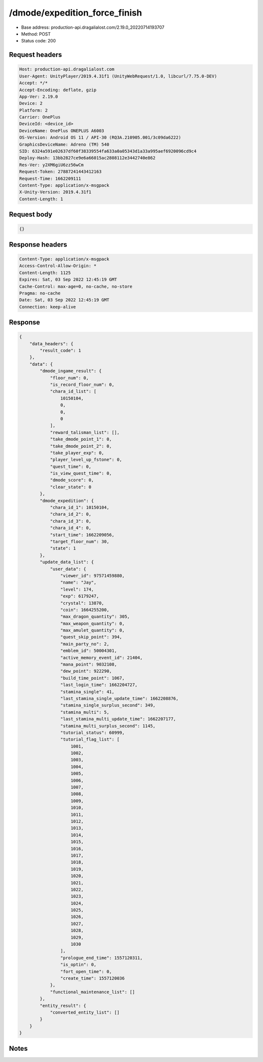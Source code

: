 /dmode/expedition_force_finish
==================================================

- Base address: production-api.dragalialost.com/2.19.0_20220714193707
- Method: POST
- Status code: 200

Request headers
----------------

.. code-block:: text

	Host: production-api.dragalialost.com	User-Agent: UnityPlayer/2019.4.31f1 (UnityWebRequest/1.0, libcurl/7.75.0-DEV)	Accept: */*	Accept-Encoding: deflate, gzip	App-Ver: 2.19.0	Device: 2	Platform: 2	Carrier: OnePlus	DeviceId: <device_id>	DeviceName: OnePlus ONEPLUS A6003	OS-Version: Android OS 11 / API-30 (RQ3A.210905.001/3c09da6222)	GraphicsDeviceName: Adreno (TM) 540	SID: 6324a591e02637df60f38339554fa633a0a05343d1a33a995aef6920096cd9c4	Deploy-Hash: 13bb2827ce9e6a66015ac2808112e3442740e862	Res-Ver: y2XM6giU6zz56wCm	Request-Token: 27887241443412163	Request-Time: 1662209111	Content-Type: application/x-msgpack	X-Unity-Version: 2019.4.31f1	Content-Length: 1

Request body
----------------

.. code-block:: json

	{}

Response headers
----------------

.. code-block:: text

	Content-Type: application/x-msgpack	Access-Control-Allow-Origin: *	Content-Length: 1125	Expires: Sat, 03 Sep 2022 12:45:19 GMT	Cache-Control: max-age=0, no-cache, no-store	Pragma: no-cache	Date: Sat, 03 Sep 2022 12:45:19 GMT	Connection: keep-alive

Response
----------------

.. code-block:: json

	{
	    "data_headers": {
	        "result_code": 1
	    },
	    "data": {
	        "dmode_ingame_result": {
	            "floor_num": 0,
	            "is_record_floor_num": 0,
	            "chara_id_list": [
	                10150104,
	                0,
	                0,
	                0
	            ],
	            "reward_talisman_list": [],
	            "take_dmode_point_1": 0,
	            "take_dmode_point_2": 0,
	            "take_player_exp": 0,
	            "player_level_up_fstone": 0,
	            "quest_time": 0,
	            "is_view_quest_time": 0,
	            "dmode_score": 0,
	            "clear_state": 0
	        },
	        "dmode_expedition": {
	            "chara_id_1": 10150104,
	            "chara_id_2": 0,
	            "chara_id_3": 0,
	            "chara_id_4": 0,
	            "start_time": 1662209056,
	            "target_floor_num": 30,
	            "state": 1
	        },
	        "update_data_list": {
	            "user_data": {
	                "viewer_id": 97571459880,
	                "name": "Jay",
	                "level": 174,
	                "exp": 6179247,
	                "crystal": 13870,
	                "coin": 1664255200,
	                "max_dragon_quantity": 305,
	                "max_weapon_quantity": 0,
	                "max_amulet_quantity": 0,
	                "quest_skip_point": 394,
	                "main_party_no": 2,
	                "emblem_id": 50004301,
	                "active_memory_event_id": 21404,
	                "mana_point": 9032108,
	                "dew_point": 922290,
	                "build_time_point": 1067,
	                "last_login_time": 1662204727,
	                "stamina_single": 41,
	                "last_stamina_single_update_time": 1662208876,
	                "stamina_single_surplus_second": 349,
	                "stamina_multi": 5,
	                "last_stamina_multi_update_time": 1662207177,
	                "stamina_multi_surplus_second": 1145,
	                "tutorial_status": 60999,
	                "tutorial_flag_list": [
	                    1001,
	                    1002,
	                    1003,
	                    1004,
	                    1005,
	                    1006,
	                    1007,
	                    1008,
	                    1009,
	                    1010,
	                    1011,
	                    1012,
	                    1013,
	                    1014,
	                    1015,
	                    1016,
	                    1017,
	                    1018,
	                    1019,
	                    1020,
	                    1021,
	                    1022,
	                    1023,
	                    1024,
	                    1025,
	                    1026,
	                    1027,
	                    1028,
	                    1029,
	                    1030
	                ],
	                "prologue_end_time": 1557120311,
	                "is_optin": 0,
	                "fort_open_time": 0,
	                "create_time": 1557120036
	            },
	            "functional_maintenance_list": []
	        },
	        "entity_result": {
	            "converted_entity_list": []
	        }
	    }
	}

Notes
------
